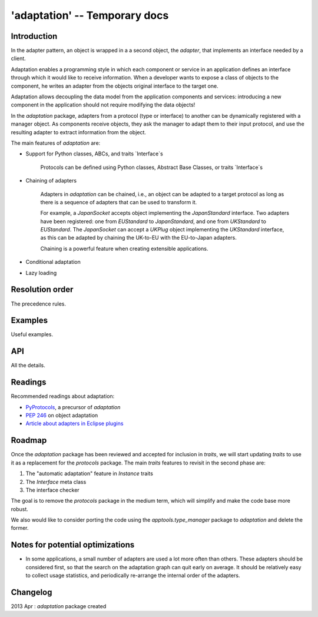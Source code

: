 'adaptation' -- Temporary docs
==============================


Introduction
------------

In the adapter pattern, an object is wrapped in a a second object, the
*adapter*, that implements an interface needed by a client.

Adaptation enables a programming style in which each component or service in an
application defines an interface through which it would like to receive
information. When a developer wants to expose a class of objects to
the component, he writes an adapter from the objects original interface to
the target one.

.. image:: adaptation.png

Adaptation allows decoupling the data model from the application components and
services: introducing a new component in the application should not require
modifying the data objects!

In the `adaptation` package, adapters from a protocol (type or interface)
to another can be dynamically registered with a manager object. As components
receive objects, they ask the manager to adapt them to their input
protocol, and use the resulting adapter to extract information from the
object.

The main features of `adaptation` are:

* Support for Python classes, ABCs, and traits `Interface`s

   Protocols can be defined using Python classes, Abstract Base Classes,
   or traits `Interface`s

* Chaining of adapters

   Adapters in `adaptation` can be chained, i.e., an object can be adapted
   to a target protocol as long as there is a sequence of adapters
   that can be used to transform it.

   For example, a `JapanSocket` accepts object implementing the
   `JapanStandard` interface. Two adapters have been registered: one from
   `EUStandard` to `JapanStandard`, and one from `UKStandard` to `EUStandard`.
   The `JapanSocket` can accept a `UKPlug` object implementing the
   `UKStandard` interface, as this can be adapted by chaining the
   UK-to-EU with the EU-to-Japan adapters.

   Chaining is a powerful feature when creating extensible applications.

* Conditional adaptation

* Lazy loading


Resolution order
----------------

The precedence rules.


Examples
--------

Useful examples.


API
---

All the details.


Readings
--------

Recommended readings about adaptation:

* `PyProtocols <http://peak.telecommunity.com/protocol_ref/module-protocols.html>`_,
  a precursor of `adaptation`
* `PEP 246 <http://www.python.org/dev/peps/pep-0246/>`_ on object adaptation
* `Article about adapters in Eclipse plugins
  <http://www.eclipse.org/articles/article.php?file=Article-Adapters/index.html>`_


Roadmap
-------

Once the `adaptation` package has been reviewed and accepted for inclusion in
`traits`, we will start updating `traits` to use it as a replacement for
the `protocols` package. The main `traits` features to revisit in the second
phase are:

1) The "automatic adaptation" feature in `Instance` traits
2) The `Interface` meta class
3) The interface checker

The goal is to remove the `protocols` package in the medium term, which will
simplify and make the code base more robust.

We also would like to consider porting the code using the
`apptools.type_manager` package to `adaptation` and delete the former.


Notes for potential optimizations
---------------------------------

* In some applications, a small number of adapters are used a lot more often
  than others. These adapters should be considered first, so that the
  search on the adaptation graph can quit early on average.
  It should be relatively easy to collect usage statistics, and periodically
  re-arrange the internal order of the adapters.

Changelog
---------

2013 Apr : `adaptation` package created
